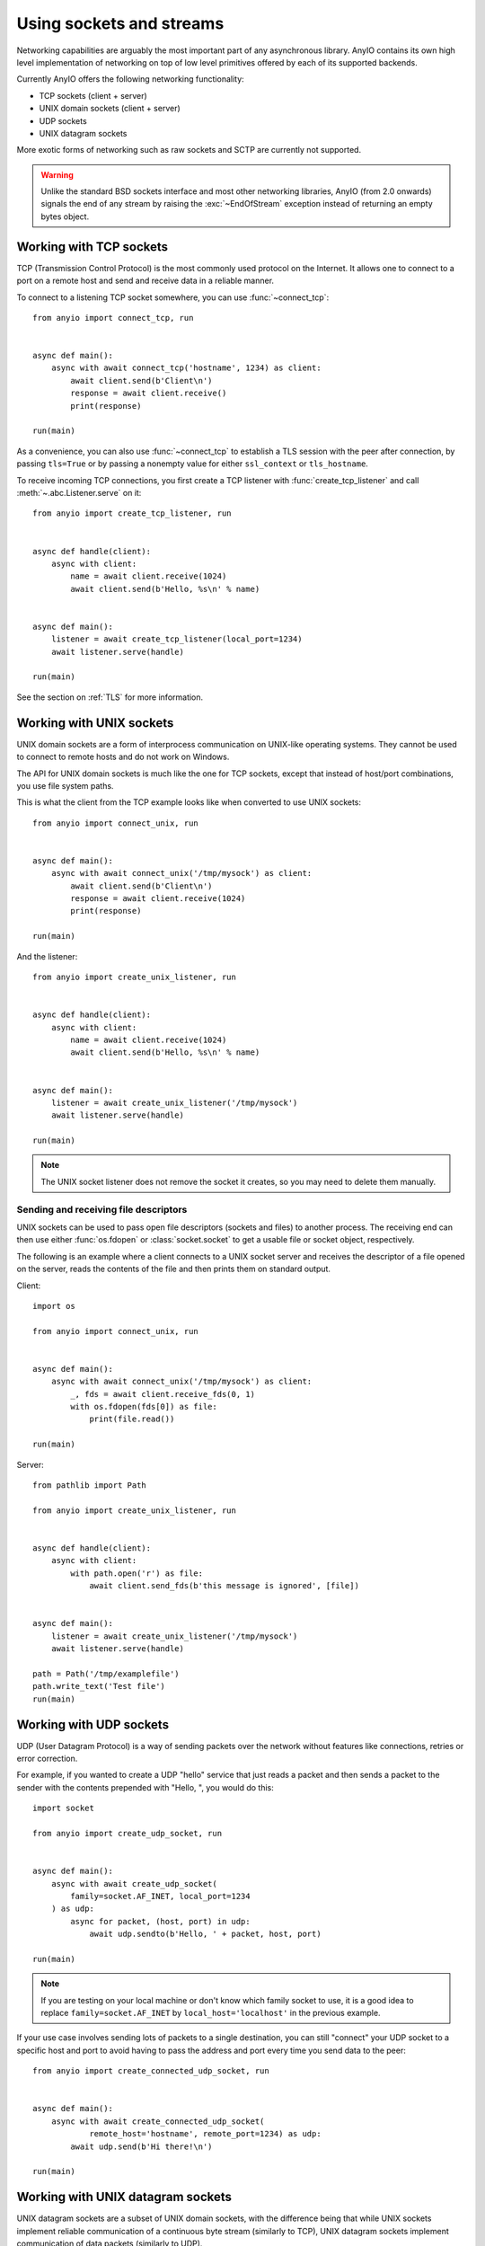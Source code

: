 Using sockets and streams
=========================

.. py:currentmodule:: anyio

Networking capabilities are arguably the most important part of any asynchronous
library. AnyIO contains its own high level implementation of networking on top of low
level primitives offered by each of its supported backends.

Currently AnyIO offers the following networking functionality:

* TCP sockets (client + server)
* UNIX domain sockets (client + server)
* UDP sockets
* UNIX datagram sockets

More exotic forms of networking such as raw sockets and SCTP are currently not
supported.

.. warning:: Unlike the standard BSD sockets interface and most other networking
    libraries, AnyIO (from 2.0 onwards) signals the end of any stream by raising the
    :exc:`~EndOfStream` exception instead of returning an empty bytes object.

Working with TCP sockets
------------------------

TCP (Transmission Control Protocol) is the most commonly used protocol on the Internet.
It allows one to connect to a port on a remote host and send and receive data in a
reliable manner.

To connect to a listening TCP socket somewhere, you can use :func:`~connect_tcp`::

    from anyio import connect_tcp, run


    async def main():
        async with await connect_tcp('hostname', 1234) as client:
            await client.send(b'Client\n')
            response = await client.receive()
            print(response)

    run(main)

As a convenience, you can also use :func:`~connect_tcp` to establish a TLS session with
the peer after connection, by passing ``tls=True`` or by passing a nonempty value for
either ``ssl_context`` or ``tls_hostname``.

To receive incoming TCP connections, you first create a TCP listener with
:func:`create_tcp_listener` and call :meth:`~.abc.Listener.serve` on it::

    from anyio import create_tcp_listener, run


    async def handle(client):
        async with client:
            name = await client.receive(1024)
            await client.send(b'Hello, %s\n' % name)


    async def main():
        listener = await create_tcp_listener(local_port=1234)
        await listener.serve(handle)

    run(main)

See the section on :ref:`TLS` for more information.

Working with UNIX sockets
-------------------------

UNIX domain sockets are a form of interprocess communication on UNIX-like operating
systems. They cannot be used to connect to remote hosts and do not work on Windows.

The API for UNIX domain sockets is much like the one for TCP sockets, except that
instead of host/port combinations, you use file system paths.

This is what the client from the TCP example looks like when converted to use UNIX
sockets::

    from anyio import connect_unix, run


    async def main():
        async with await connect_unix('/tmp/mysock') as client:
            await client.send(b'Client\n')
            response = await client.receive(1024)
            print(response)

    run(main)

And the listener::

    from anyio import create_unix_listener, run


    async def handle(client):
        async with client:
            name = await client.receive(1024)
            await client.send(b'Hello, %s\n' % name)


    async def main():
        listener = await create_unix_listener('/tmp/mysock')
        await listener.serve(handle)

    run(main)

.. note:: The UNIX socket listener does not remove the socket it creates, so you may
   need to delete them manually.

Sending and receiving file descriptors
++++++++++++++++++++++++++++++++++++++

UNIX sockets can be used to pass open file descriptors (sockets and files) to another
process. The receiving end can then use either :func:`os.fdopen` or
:class:`socket.socket` to get a usable file or socket object, respectively.

The following is an example where a client connects to a UNIX socket server and receives
the descriptor of a file opened on the server, reads the contents of the file and then
prints them on standard output.

Client::

    import os

    from anyio import connect_unix, run


    async def main():
        async with await connect_unix('/tmp/mysock') as client:
            _, fds = await client.receive_fds(0, 1)
            with os.fdopen(fds[0]) as file:
                print(file.read())

    run(main)

Server::

    from pathlib import Path

    from anyio import create_unix_listener, run


    async def handle(client):
        async with client:
            with path.open('r') as file:
                await client.send_fds(b'this message is ignored', [file])


    async def main():
        listener = await create_unix_listener('/tmp/mysock')
        await listener.serve(handle)

    path = Path('/tmp/examplefile')
    path.write_text('Test file')
    run(main)

Working with UDP sockets
------------------------

UDP (User Datagram Protocol) is a way of sending packets over the network without
features like connections, retries or error correction.

For example, if you wanted to create a UDP "hello" service that just reads a packet and
then sends a packet to the sender with the contents prepended with "Hello, ", you would
do this::

    import socket

    from anyio import create_udp_socket, run


    async def main():
        async with await create_udp_socket(
            family=socket.AF_INET, local_port=1234
        ) as udp:
            async for packet, (host, port) in udp:
                await udp.sendto(b'Hello, ' + packet, host, port)

    run(main)

.. note:: If you are testing on your local machine or don't know which family socket to
   use, it is a good idea to replace ``family=socket.AF_INET`` by
   ``local_host='localhost'`` in the previous example.

If your use case involves sending lots of packets to a single destination, you can still
"connect" your UDP socket to a specific host and port to avoid having to pass the
address and port every time you send data to the peer::

    from anyio import create_connected_udp_socket, run


    async def main():
        async with await create_connected_udp_socket(
                remote_host='hostname', remote_port=1234) as udp:
            await udp.send(b'Hi there!\n')

    run(main)

Working with UNIX datagram sockets
----------------------------------

UNIX datagram sockets are a subset of UNIX domain sockets, with the difference being
that while UNIX sockets implement reliable communication of a continuous byte stream
(similarly to TCP), UNIX datagram sockets implement communication of data packets
(similarly to UDP).

The API for UNIX datagram sockets is modeled after the one for UDP sockets, except that
instead of host/port combinations, you use file system paths - here is the UDP "hello"
service example written with UNIX datagram sockets::

    from anyio import create_unix_datagram_socket, run


    async def main():
        async with await create_unix_datagram_socket(
            local_path='/tmp/mysock'
        ) as unix_dg:
            async for packet, path in unix_dg:
                await unix_dg.sendto(b'Hello, ' + packet, path)

    run(main)


.. note:: If ``local_path`` is not set, the UNIX datagram socket will be bound on an
   unnamed address, and will generally not be able to receive datagrams from other UNIX
   datagram sockets.

Similarly to UDP sockets, if your case involves sending lots of packets to a single
destination, you can "connect" your UNIX datagram socket to a specific path to avoid
having to pass the path every time you send data to the peer::

    from anyio import create_connected_unix_datagram_socket, run


    async def main():
        async with await create_connected_unix_datagram_socket(
            remote_path='/dev/log'
        ) as unix_dg:
            await unix_dg.send(b'Hi there!\n')

    run(main)

Wrapping existing sockets as streams or listeners
-------------------------------------------------

In some cases, you might want to create a socket in third party code and wrap that as an
AnyIO stream or socket listener. For that, various class methods exist:

* :meth:`.abc.SocketListener.from_socket`
* :meth:`.abc.SocketStream.from_socket`
* :meth:`.abc.UNIXSocketStream.from_socket`
* :meth:`.abc.UDPSocket.from_socket`
* :meth:`.abc.ConnectedUDPSocket.from_socket`
* :meth:`.abc.UNIXDatagramSocket.from_socket`
* :meth:`.abc.ConnectedUNIXDatagramSocket.from_socket`

.. _connectables:

Abstracting remote connections using Connectables
-------------------------------------------------

AnyIO offers a hierarchy of classes implementing either the
:class:`.abc.ObjectStreamConnectable` or :class:`.abc.ByteStreamConnectable` interfaces
which lets developers abstract out the connection mechanism for network clients.
For example, you could create a network client class like this::

    from os import PathLike
    from ssl import SSLContext

    from anyio.abc import ByteStreamConnectable, as_connectable


    class MyNetworkClient:
        def __init__(
            self,
            connectable: ByteStreamConnectable | tuple[str, int] | str | PathLike[str],
            tls: bool | SSLContext = False
        ):
            self.connectable = as_connectable(connectable, tls)

        async def __aenter__(self):
            # Connect to the remote and enter the stream's context manager
            self._stream = await self.connectable.connect()
            await self._stream.__aenter__()
            return self

        async def __aexit__(self, exc_type, exc_val, exc_tb):
            # Exit the stream's context manager, thus disconnecting it
            await self._stream.__aexit__(exc_type, exc_val, exc_tb)

Here's a dissection of the type annotation for ``connectable``:

* :class:`.abc.ByteStreamConnectable`: allows for any arbitrary bytestream connectable
* ``tuple[str, int]``: TCP host/port
* ``str | bytes | PathLike[str]``: file system path to a UNIX socket

The :func:`as_connectable` function is a convenience that lets users instantiate your
client without the hassle of manually instantiating a connectable like
:class:`TCPConnectable` or :class:`UNIXConnectable`.

So why bother jumping through these extra hoops? Because it gives users the flexibility
of using more exotic transports, such as:

* Mock streams (for testing)
* Interceptor streams (for testing network delays, stalled connections, etc.)
* SOCKS proxies
* HTTP tunneling via ``CONNECT``

In particular, tunneling using AnyIO streams rather than external connectors has the
advantage of allowing passthrough of information such as the peer address via
:meth:`~TypedAttributeProvider.extra`.

In addition to that, it greatly simplifies adding support for TLS and transports other
than TCP.
